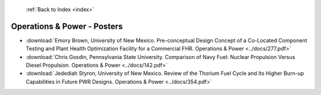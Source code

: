  :ref:`Back to Index <index>`

Operations & Power - Posters
----------------------------

* :download:`Emory Brown, University of New Mexico. Pre-conceptual Design Concept of a Co-Located Component Testing and Plant Health Optimization Facility for a Commercial FHR. Operations & Power <../docs/277.pdf>`
* :download:`Chris Gosdin, Pennsylvania State University. Comparison of Navy Fuel: Nuclear Propulsion Versus Diesel Propulsion. Operations & Power <../docs/142.pdf>`
* :download:`Jedediah Styron, University of New Mexico. Review of the Thorium Fuel Cycle and Its Higher Burn-up Capabilities in Future PWR Designs. Operations & Power <../docs/354.pdf>`
